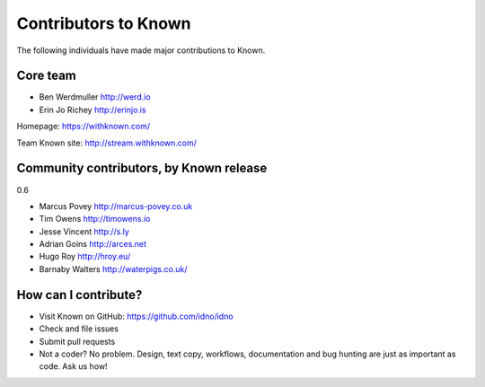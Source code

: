 Contributors to Known
=====================

The following individuals have made major contributions to Known.

Core team
---------

* Ben Werdmuller http://werd.io
* Erin Jo Richey http://erinjo.is

Homepage: https://withknown.com/

Team Known site: http://stream.withknown.com/

Community contributors, by Known release
----------------------------------------

0.6

* Marcus Povey http://marcus-povey.co.uk
* Tim Owens http://timowens.io
* Jesse Vincent http://s.ly
* Adrian Goins http://arces.net
* Hugo Roy http://hroy.eu/
* Barnaby Walters http://waterpigs.co.uk/

How can I contribute?
---------------------

* Visit Known on GitHub: https://github.com/idno/idno
* Check and file issues
* Submit pull requests
* Not a coder? No problem. Design, text copy, workflows, documentation and bug hunting are just as important as code. Ask us how!

